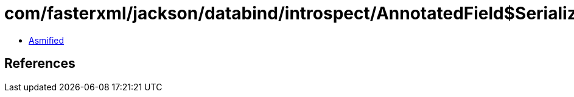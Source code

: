 = com/fasterxml/jackson/databind/introspect/AnnotatedField$Serialization.class

 - link:AnnotatedField$Serialization-asmified.java[Asmified]

== References

